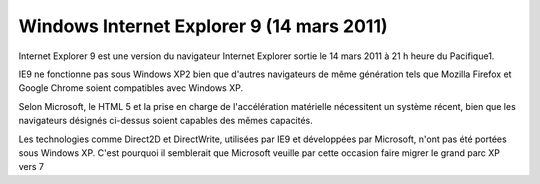 ﻿


.. _windows_internet_explorer_9:

===============================================
Windows Internet Explorer 9 (14 mars 2011)
===============================================


.. seealso::

   - http://fr.wikipedia.org/wiki/Internet_Explorer_10


Internet Explorer 9 est une version du navigateur Internet Explorer 
sortie le 14 mars 2011 à 21 h heure du Pacifique1.

IE9 ne fonctionne pas sous Windows XP2 bien que d'autres navigateurs de 
même génération tels que Mozilla Firefox et Google Chrome soient 
compatibles avec Windows XP. 

Selon Microsoft, le HTML 5 et la prise en charge de l'accélération 
matérielle nécessitent un système récent, bien que les navigateurs 
désignés ci-dessus soient capables des mêmes capacités. 

Les technologies comme Direct2D et DirectWrite, utilisées par IE9 et 
développées par Microsoft, n'ont pas été portées sous Windows XP. 
C'est pourquoi il semblerait que Microsoft veuille par cette occasion 
faire migrer le grand parc XP vers 7

